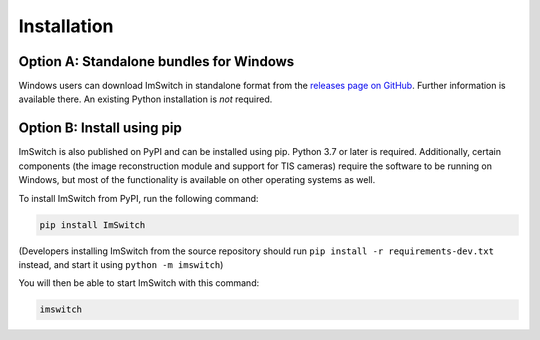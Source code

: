 ************
Installation
************


Option A: Standalone bundles for Windows
========================================

Windows users can download ImSwitch in standalone format from the
`releases page on GitHub <https://github.com/kasasxav/ImSwitch/releases>`_.
Further information is available there. An existing Python installation is *not* required.


Option B: Install using pip
===========================

ImSwitch is also published on PyPI and can be installed using pip. Python 3.7 or later is required.
Additionally, certain components (the image reconstruction module and support for TIS cameras) require the software to be running on Windows,
but most of the functionality is available on other operating systems as well.

To install ImSwitch from PyPI, run the following command:

.. code-block:: bash

   pip install ImSwitch

(Developers installing ImSwitch from the source repository should run
``pip install -r requirements-dev.txt`` instead, and start it using ``python -m imswitch``)

You will then be able to start ImSwitch with this command:

.. code-block:: bash

   imswitch
